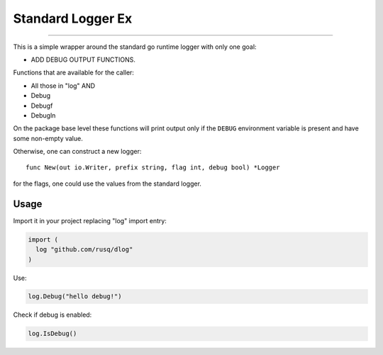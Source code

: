 ====================
 Standard Logger Ex
====================

.. image:: https://pkg.go.dev/badge/github.com/rusq/dlog.svg
   :target: https://pkg.go.dev/github.com/rusq/dlog

 What is this?
===============

This is a simple wrapper around the standard go runtime logger with only one
goal:

* ADD DEBUG OUTPUT FUNCTIONS.

Functions that are available for the caller:

* All those in "log" AND
* Debug
* Debugf
* Debugln

On the package base level these functions will print output only if the
``DEBUG`` environment variable is present and have some non-empty value.

Otherwise, one can construct a new logger::

  func New(out io.Writer, prefix string, flag int, debug bool) *Logger

for the flags, one could use the values from the standard logger.


Usage
=====

Import it in your project replacing "log" import entry:

.. code:: go

  import (
    log "github.com/rusq/dlog"
  )

Use:

.. code:: go

   log.Debug("hello debug!")

Check if debug is enabled:

.. code:: go

   log.IsDebug()



